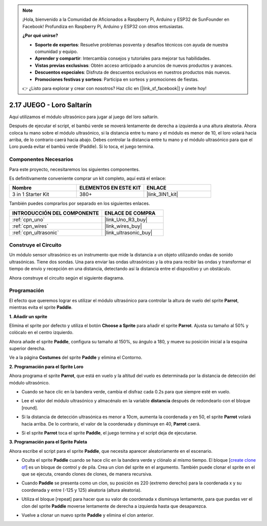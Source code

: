 .. note::

    ¡Hola, bienvenido a la Comunidad de Aficionados a Raspberry Pi, Arduino y ESP32 de SunFounder en Facebook! Profundiza en Raspberry Pi, Arduino y ESP32 con otros entusiastas.

    **¿Por qué unirse?**

    - **Soporte de expertos**: Resuelve problemas posventa y desafíos técnicos con ayuda de nuestra comunidad y equipo.
    - **Aprender y compartir**: Intercambia consejos y tutoriales para mejorar tus habilidades.
    - **Vistas previas exclusivas**: Obtén acceso anticipado a anuncios de nuevos productos y avances.
    - **Descuentos especiales**: Disfruta de descuentos exclusivos en nuestros productos más nuevos.
    - **Promociones festivas y sorteos**: Participa en sorteos y promociones de fiestas.

    👉 ¿Listo para explorar y crear con nosotros? Haz clic en [|link_sf_facebook|] y únete hoy!

.. _sh_parrot:

2.17 JUEGO - Loro Saltarín
==============================

Aquí utilizamos el módulo ultrasónico para jugar al juego del loro saltarín.

Después de ejecutar el script, el bambú verde se moverá lentamente de derecha a izquierda a una altura aleatoria. Ahora coloca tu mano sobre el módulo ultrasónico, si la distancia entre tu mano y el módulo es menor de 10, el loro volará hacia arriba, de lo contrario caerá hacia abajo.
Debes controlar la distancia entre tu mano y el módulo ultrasónico para que el Loro pueda evitar el bambú verde (Paddle). Si lo toca, el juego termina.

.. image:: img/15_parrot.png

Componentes Necesarios
------------------------

Para este proyecto, necesitaremos los siguientes componentes.

Es definitivamente conveniente comprar un kit completo, aquí está el enlace:

.. list-table::
    :widths: 20 20 20
    :header-rows: 1

    *   - Nombre	
        - ELEMENTOS EN ESTE KIT
        - ENLACE
    *   - 3 in 1 Starter Kit
        - 380+
        - |link_3IN1_kit|

También puedes comprarlos por separado en los siguientes enlaces.

.. list-table::
    :widths: 30 20
    :header-rows: 1

    *   - INTRODUCCIÓN DEL COMPONENTE
        - ENLACE DE COMPRA

    *   - :ref:`cpn_uno`
        - |link_Uno_R3_buy|
    *   - :ref:`cpn_wires`
        - |link_wires_buy|
    *   - :ref:`cpn_ultrasonic`
        - |link_ultrasonic_buy|

Construye el Circuito
-----------------------

Un módulo sensor ultrasónico es un instrumento que mide la distancia a un objeto utilizando ondas de sonido ultrasónicas.
Tiene dos sondas. Una para enviar las ondas ultrasónicas y la otra para recibir las ondas y transformar el tiempo de envío y recepción en una distancia, detectando así la distancia entre el dispositivo y un obstáculo.

Ahora construye el circuito según el siguiente diagrama.

.. image:: img/circuit/ultrasonic_circuit.png

Programación
------------------

El efecto que queremos lograr es utilizar el módulo ultrasónico para controlar la altura de vuelo del sprite **Parrot**, mientras evita el sprite **Paddle**.

**1. Añadir un sprite**

Elimina el sprite por defecto y utiliza el botón **Choose a Sprite** para añadir el sprite **Parrot**. Ajusta su tamaño al 50% y colócalo en el centro izquierdo.

.. image:: img/15_sprite.png

Ahora añade el sprite **Paddle**, configura su tamaño al 150%, su ángulo a 180, y mueve su posición inicial a la esquina superior derecha.

.. image:: img/15_sprite1.png

Ve a la página **Costumes** del sprite **Paddle** y elimina el Contorno.

.. image:: img/15_sprite2.png

**2. Programación para el Sprite Loro**

Ahora programa el sprite **Parrot**, que está en vuelo y la altitud del vuelo es determinada por la distancia de detección del módulo ultrasónico.

* Cuando se hace clic en la bandera verde, cambia el disfraz cada 0.2s para que siempre esté en vuelo.

.. image:: img/15_parr1.png

* Lee el valor del módulo ultrasónico y almacénalo en la variable **distancia** después de redondearlo con el bloque [round].

.. image:: img/15_parr2.png

* Si la distancia de detección ultrasónica es menor a 10cm, aumenta la coordenada y en 50, el sprite **Parrot** volará hacia arriba. De lo contrario, el valor de la coordenada y disminuye en 40, **Parrot** caerá.

.. image:: img/15_parr3.png

* Si el sprite **Parrot** toca el sprite **Paddle**, el juego termina y el script deja de ejecutarse.

.. image:: img/15_parr4.png


**3. Programación para el Sprite Paleta**

Ahora escribe el script para el sprite **Paddle**, que necesita aparecer aleatoriamente en el escenario.

* Oculta el sprite **Paddle** cuando se hace clic en la bandera verde y clónalo al mismo tiempo. El bloque [`create clone of <https://en.scratch-wiki.info/wiki/Create_Clone_of_()_(block)>`_] es un bloque de control y de pila. Crea un clon del sprite en el argumento. También puede clonar el sprite en el que se ejecuta, creando clones de clones, de manera recursiva.

.. image:: img/15_padd.png

* Cuando **Paddle** se presenta como un clon, su posición es 220 (extremo derecho) para la coordenada x y su coordenada y entre (-125 y 125) aleatoria (altura aleatoria).

.. image:: img/15_padd1.png

* Utiliza el bloque [repeat] para hacer que su valor de coordenada x disminuya lentamente, para que puedas ver el clon del sprite **Paddle** moverse lentamente de derecha a izquierda hasta que desaparezca.

.. image:: img/15_padd2.png

* Vuelve a clonar un nuevo sprite **Paddle** y elimina el clon anterior.

.. image:: img/15_padd3.png
